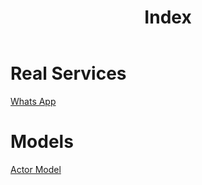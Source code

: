 #+title: Index

* Real Services
[[file:./whatsapp.org][Whats App]]

* Models
[[file:./actor_model.org][Actor Model]]
